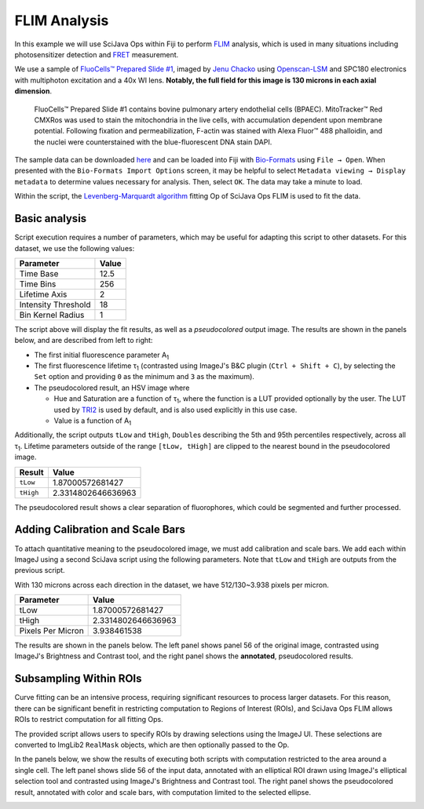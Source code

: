 =============
FLIM Analysis
=============

In this example we will use SciJava Ops within Fiji to perform `FLIM`_ analysis, which is used in many situations including photosensitizer detection and `FRET`_ measurement.

.. image:: https://media.scijava.org/scijava-ops/1.0.0/flim_example_input.gif
    :width: 49%
.. image:: https://media.scijava.org/scijava-ops/1.0.0/flim_example_pseudocolored_annotated.png
    :width: 49%

We use a sample of `FluoCells™ Prepared Slide #1`_, imaged by `Jenu Chacko`_ using `Openscan-LSM`_ and SPC180 electronics with multiphoton excitation and a 40x WI lens. **Notably, the full field for this image is 130 microns in each axial dimension**.

  FluoCells™ Prepared Slide #1 contains bovine pulmonary artery endothelial cells (BPAEC). MitoTracker™ Red CMXRos was used to stain the mitochondria in the live cells, with accumulation dependent upon membrane potential. Following fixation and permeabilization, F-actin was stained with Alexa Fluor™ 488 phalloidin, and the nuclei were counterstained with the blue-fluorescent DNA stain DAPI.

The sample data can be downloaded `here <https://media.scijava.org/scijava-ops/1.0.0/flim_example_data.sdt>`_ and can be loaded into Fiji with `Bio-Formats`_ using ``File → Open``. When presented with the ``Bio-Formats Import Options`` screen, it may be helpful to select ``Metadata viewing → Display metadata`` to determine values necessary for analysis. Then, select ``OK``. The data may take a minute to load.

Within the script, the `Levenberg-Marquardt algorithm`_ fitting Op of SciJava Ops FLIM is used to fit the data.

Basic analysis
---------------------

Script execution requires a number of parameters, which may be useful for adapting this script to other datasets. For this dataset, we use the following values:

+--------------------------------------+-------+
| Parameter                            | Value |
+======================================+=======+
| Time Base                            | 12.5  |
+--------------------------------------+-------+
| Time Bins                            | 256   |
+--------------------------------------+-------+
| Lifetime Axis                        | 2     |
+--------------------------------------+-------+
| Intensity Threshold                  | 18    |
+--------------------------------------+-------+
| Bin Kernel Radius                    | 1     |
+--------------------------------------+-------+

The script above will display the fit results, as well as a *pseudocolored* output image. The results are shown in the panels below, and are described from left to right:

* The first initial fluorescence parameter A\ :subscript:`1`

* The first fluorescence lifetime τ\ :subscript:`1` (contrasted using ImageJ's B&C plugin (``Ctrl + Shift + C``), by selecting the ``Set`` option and providing ``0`` as the minimum and ``3`` as the maximum).

* The pseudocolored result, an HSV image where

  * Hue and Saturation are a function of τ\ :subscript:`1`, where the function is a LUT provided optionally by the user. The LUT used by `TRI2`_ is used by default, and is also used explicitly in this use case.

  * Value is a function of A\ :subscript:`1`

.. image:: https://media.scijava.org/scijava-ops/1.0.0/flim_example_a1.png
    :width: 32%

.. image:: https://media.scijava.org/scijava-ops/1.0.0/flim_example_tau1.png
    :width: 32%

.. image:: https://media.scijava.org/scijava-ops/1.0.0/flim_example_pseudocolored.png
    :width: 32%


Additionally, the script outputs ``tLow`` and ``tHigh``, ``Double``\ s describing the 5th and 95th percentiles respectively, across all τ\ :subscript:`1`. Lifetime parameters outside of the range ``[tLow, tHigh]`` are clipped to the nearest bound in the pseudocolored image.

+--------------------------------------+---------------------+
| Result                               | Value               |
+======================================+=====================+
| ``tLow``                             |  1.87000572681427   |
+--------------------------------------+---------------------+
| ``tHigh``                            | 2.3314802646636963  |
+--------------------------------------+---------------------+

The pseudocolored result shows a clear separation of fluorophores, which could be segmented and further processed.

.. tabs::

    .. code-tab:: scijava-groovy

        #@ OpEnvironment ops
        #@ ROIService roiService
        #@ Img input
        #@ Float (description="The total time (ns) (timeBase in metadata)", label = "Time Base", value=12.5) timeBase
        #@ Integer (description="The number of time bins (timeBins in metadata)", label = "Time Bins", value=512) timeBins
        #@ Integer (description="The index of the lifetime axis (from metadata)", label = "Lifetime Axis", value=2) lifetimeAxis
        #@ Float (description="The minimal pixel intensity (across all time bins) threshold for fitting", label = "Intensity Threshold", value = 18) iThresh
        #@ Integer (description="The radius of the binning kernel", label = "Bin Kernel Radius", value=1, min=0) kernelRad
        #@OUTPUT Img A1
        #@OUTPUT Img Tau1
        #@OUTPUT Img pseudocolored
        #@OUTPUT Double tLow
        #@OUTPUT Double tHigh

        import java.lang.System
        import net.imglib2.roi.Regions
        import net.imglib2.type.numeric.real.DoubleType

        import org.scijava.ops.flim.FitParams
        import org.scijava.ops.flim.Pseudocolor

        // Utility function to collapse all ROIs into a single mask for FLIM fitting
        def getMask() {
            // No ROIs
            if (!roiService.hasROIs(input)) {
                return null
            }
            // 1+ ROIs
            rois = roiService.getROIs(input)
            mask = rois.children()remove(0).data()
            for(roi: rois.children()) {
                mask = mask.or(roi.data())
            }
            return mask;
        }

        def getPercentile(img, mask, percentile) {
            if (mask != null) {
                img = Regions.sampleWithRealMask(mask, img)
            }
            return ops.op("stats.percentile")
                .input(img, percentile)
                .outType(DoubleType.class)
                .apply()
                .getRealFloat()
        }

        start = System.currentTimeMillis()

        // The FitParams contain a set of reasonable defaults for FLIM curve fitting
        param = new FitParams()
        param.transMap = input
        param.ltAxis = lifetimeAxis
        param.iThresh = iThresh
        // xInc is the difference (ns) between two bins
        param.xInc = timeBase / timeBins

        // Fit curves
        kernel = ops.op("create.kernelSum").input(1 + 2 * kernelRad).apply()
        lma = ops.op("flim.fitLMA").input(param, getMask(), kernel).apply()

        // The fit results paramMap is a XYC image, with result attributes along the Channel axis
        fittedImg = lma.paramMap
        // For LMA, we have Z, A1, and Tau1 as the three attributes
        A1 = ops.op("transform.hyperSliceView").input(fittedImg, lifetimeAxis, 1).apply()
        Tau1 = ops.op("transform.hyperSliceView").input(fittedImg, lifetimeAxis, 2).apply()

        // Finally, generate a pseudocolored result
        tLow = getPercentile(Tau1, mask, 5.0)
        tHigh = getPercentile(Tau1, mask, 95.0)
        pseudocolored = ops.op("flim.pseudocolor").input(lma, tLow, tHigh, null, null, Pseudocolor.tri2()).apply()

        end = System.currentTimeMillis()
        println("Finished fitting in " + (end - start) + " milliseconds")

Adding Calibration and Scale Bars
---------------------------------

To attach quantitative meaning to the pseudocolored image, we must add calibration and scale bars. We add each within ImageJ using a second SciJava script using the following parameters. Note that ``tLow`` and ``tHigh`` are outputs from the previous script.

With 130 microns across each direction in the dataset, we have 512/130~3.938 pixels per micron.

+--------------------------------------+---------------------+
| Parameter                            | Value               |
+======================================+=====================+
| tLow                                 |  1.87000572681427   |
+--------------------------------------+---------------------+
| tHigh                                | 2.3314802646636963  |
+--------------------------------------+---------------------+
| Pixels Per Micron                    |  3.938461538        |
+--------------------------------------+---------------------+

The results are shown in the panels below. The left panel shows panel 56 of the original image, contrasted using ImageJ's Brightness and Contrast tool, and the right panel shows the **annotated**, pseudocolored results.

.. image:: https://media.scijava.org/scijava-ops/1.0.0/flim_example_input_56.png
    :width: 49%

.. image:: https://media.scijava.org/scijava-ops/1.0.0/flim_example_pseudocolored_annotated.png
    :width: 49%

.. tabs::

    .. code-tab:: scijava-groovy

        #@ ImagePlus Tau1
        #@ ImagePlus pseudocolored
        #@ Double (description="Lower bound of clip range in Tau1", label = "Tau Low", value = 1.87000572681427) tLow
        #@ Double (description="Upper bound of clip range in Tau1", label = "Tau High", value = 2.3314802646636963) tHigh
        #@ Double (description="The number of pixels per micron", label = "Pixels per Micron", value = 3.938461538) ppm

        import org.scijava.ops.flim.Pseudocolor
        import ij.process.LUT
        import ij.IJ

        // The pseudocolored image uses lifetime values between tLow and tHigh
        // for an accurate calibration bar, we must also restrict display
        // values to that range.
        Tau1 = Tau1.clone()
        Tau1.setDisplayRange(tLow, tHigh)

        // Set the LUT & Calibration Bar
        rgb = Pseudocolor.tri2().getValues()
        lut = new LUT(rgb[0], rgb[1], rgb[2])
        Tau1.setLut(lut)
        IJ.run(Tau1, "Calibration Bar...", "location=[Upper Right] fill=Black label=Yellow number=5 decimal=2 font=12 zoom=1 overlay");

        // Set the scale & Scale Bar
        IJ.run(Tau1, "Set Scale...", "distance=" + ppm + " known=1 unit=µm");
        IJ.run(Tau1, "Scale Bar...", "width=20 height=20 color=Yellow background=Black horizontal bold overlay");
        // Finally, copy the Overlay over to the pseudocolored image
        pseudocolored.setOverlay(Tau1.getOverlay())

Subsampling Within ROIs
-----------------------

Curve fitting can be an intensive process, requiring significant resources to process larger datasets. For this reason, there can be significant benefit in restricting computation to Regions of Interest (ROIs), and SciJava Ops FLIM allows ROIs to restrict computation for all fitting Ops.

The provided script allows users to specify ROIs by drawing selections using the ImageJ UI. These selections are converted to ImgLib2 ``RealMask`` objects, which are then optionally passed to the Op.

In the panels below, we show the results of executing both scripts with computation restricted to the area around a single cell. The left panel shows slide 56 of the input data, annotated with an elliptical ROI drawn using ImageJ's elliptical selection tool and contrasted using ImageJ's Brightness and Contrast tool. The right panel shows the pseudocolored result, annotated with color and scale bars, with computation limited to the selected ellipse.

.. image:: https://media.scijava.org/scijava-ops/1.0.0/flim_example_input_56_roi.png
    :width: 49%

.. image:: https://media.scijava.org/scijava-ops/1.0.0/flim_example_pseudocolored_annotated_roi.png
    :width: 49%


.. _`Bio-Formats` : https://www.openmicroscopy.org/bio-formats/
.. _`FLIM` : https://en.wikipedia.org/wiki/Fluorescence-lifetime_imaging_microscopy
.. _`FluoCells™ Prepared Slide #1` : https://www.thermofisher.com/order/catalog/product/F36924
.. _`FRET` : https://en.wikipedia.org/wiki/F%C3%B6rster_resonance_energy_transfer
.. _`Jenu Chacko` : https://loci.wisc.edu/staff/chacko-jenu/
.. _`Levenberg-Marquardt algorithm` : https://en.wikipedia.org/wiki/Levenberg%E2%80%93Marquardt_algorithm
.. _`Openscan-LSM` : https://github.com/openscan-lsm
.. _`TRI2` : https://app.assembla.com/spaces/ATD_TRI/wiki/Home
